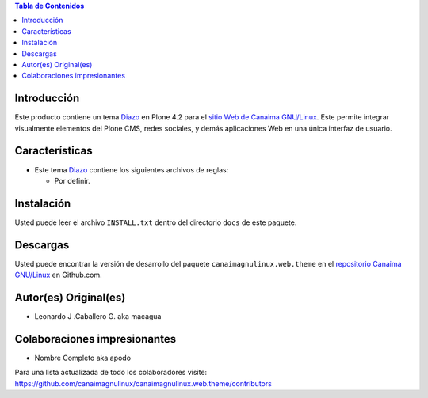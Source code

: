 .. -*- coding: utf-8 -*-

.. contents:: Tabla de Contenidos

Introducción
============

Este producto contiene un tema `Diazo`_ en Plone 4.2 para el `sitio Web de Canaima GNU/Linux`_. 
Este permite integrar visualmente elementos del Plone CMS, redes sociales, y demás aplicaciones 
Web en una única interfaz de usuario.

Características
===============

- Este tema `Diazo`_ contiene los siguientes archivos de reglas:

  - Por definir.

Instalación
===========
Usted puede leer el archivo ``INSTALL.txt`` dentro del directorio ``docs`` de
este paquete.

Descargas
=========

Usted puede encontrar la versión de desarrollo del paquete ``canaimagnulinux.web.theme``
en el `repositorio Canaima GNU/Linux`_ en Github.com.

Autor(es) Original(es)
======================

* Leonardo J .Caballero G. aka macagua

Colaboraciones impresionantes
=============================

* Nombre Completo aka apodo


Para una lista actualizada de todo los colaboradores visite:
https://github.com/canaimagnulinux/canaimagnulinux.web.theme/contributors

.. _Diazo: http://pypi.python.org/pypi/diazo
.. _sitio Web de Canaima GNU/Linux: http://canaima.softwarelibre.gob.ve/
.. _repositorio Canaima GNU/Linux: https://github.com/canaimagnulinux/canaimagnulinux.web.theme

